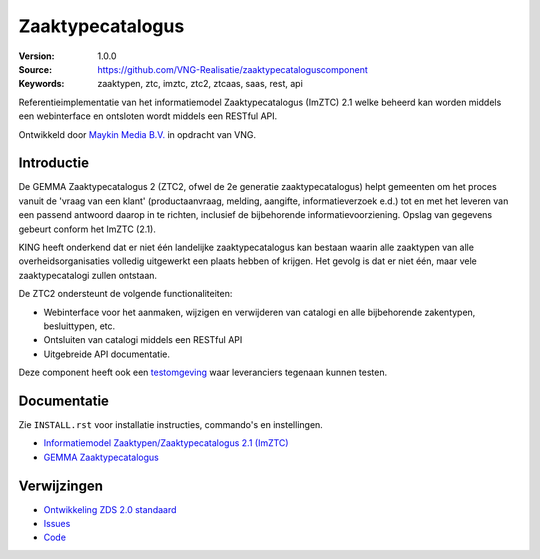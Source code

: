 =================
Zaaktypecatalogus
=================

:Version: 1.0.0
:Source: https://github.com/VNG-Realisatie/zaaktypecataloguscomponent
:Keywords: zaaktypen, ztc, imztc, ztc2, ztcaas, saas, rest, api

|build-status| |black|

Referentieimplementatie van het informatiemodel Zaaktypecatalogus (ImZTC) 2.1
welke beheerd kan worden middels een webinterface en ontsloten wordt middels
een RESTful API.

Ontwikkeld door `Maykin Media B.V. <https://www.maykinmedia.nl>`_ in opdracht
van VNG.


Introductie
===========

De GEMMA Zaaktypecatalogus 2 (ZTC2, ofwel de 2e generatie zaaktypecatalogus)
helpt gemeenten om het proces vanuit de 'vraag van een klant' (productaanvraag,
melding, aangifte, informatieverzoek e.d.) tot en met het leveren van een
passend antwoord daarop in te richten, inclusief de bijbehorende
informatievoorziening. Opslag van gegevens gebeurt conform het ImZTC (2.1).

KING heeft onderkend dat er niet één landelijke zaaktypecatalogus kan bestaan
waarin alle zaaktypen van alle overheidsorganisaties volledig uitgewerkt een
plaats hebben of krijgen. Het gevolg is dat er niet één, maar vele
zaaktypecatalogi zullen ontstaan.

De ZTC2 ondersteunt de volgende functionaliteiten:

* Webinterface voor het aanmaken, wijzigen en verwijderen van catalogi en alle
  bijbehorende zakentypen, besluittypen, etc.
* Ontsluiten van catalogi middels een RESTful API
* Uitgebreide API documentatie.

Deze component heeft ook een `testomgeving`_ waar leveranciers tegenaan kunnen
testen.

Documentatie
============

Zie ``INSTALL.rst`` voor installatie instructies, commando's en instellingen.

* `Informatiemodel Zaaktypen/Zaaktypecatalogus 2.1 (ImZTC) <http://www.gemmaonline.nl/index.php/Informatiemodel_Zaaktypen_(ImZTC)>`_
* `GEMMA Zaaktypecatalogus <https://www.gemmaonline.nl/index.php/GEMMA_Zaaktypecatalogus>`_



Verwijzingen
============

* `Ontwikkeling ZDS 2.0 standaard <https://github.com/VNG-Realisatie/gemma-zaken/>`_
* `Issues <https://github.com/VNG-Realisatie/zaaktypecataloguscomponent/issues>`_
* `Code <https://github.com/VNG-Realisatie/zaaktypecataloguscomponent>`_

.. |build-status| image:: https://travis-ci.org/VNG-Realisatie/gemma-zaaktypecatalogus.svg?branch=develop
    :alt: Build status
    :target: https://travis-ci.org/VNG-Realisatie/gemma-zaaktypecatalogus.svg?branch=develop

.. |requirements| image:: https://requires.io/github/VNG-Realisatie/gemma-zaaktypecatalogus/requirements.svg?branch=master
     :target: https://requires.io/github/VNG-Realisatie/gemma-zaaktypecatalogus/requirements/?branch=master
     :alt: Requirements status

.. |black| image:: https://img.shields.io/badge/code%20style-black-000000.svg
    :target: https://github.com/psf/black

.. _testomgeving: https://ref.tst.vng.cloud/ztc/
